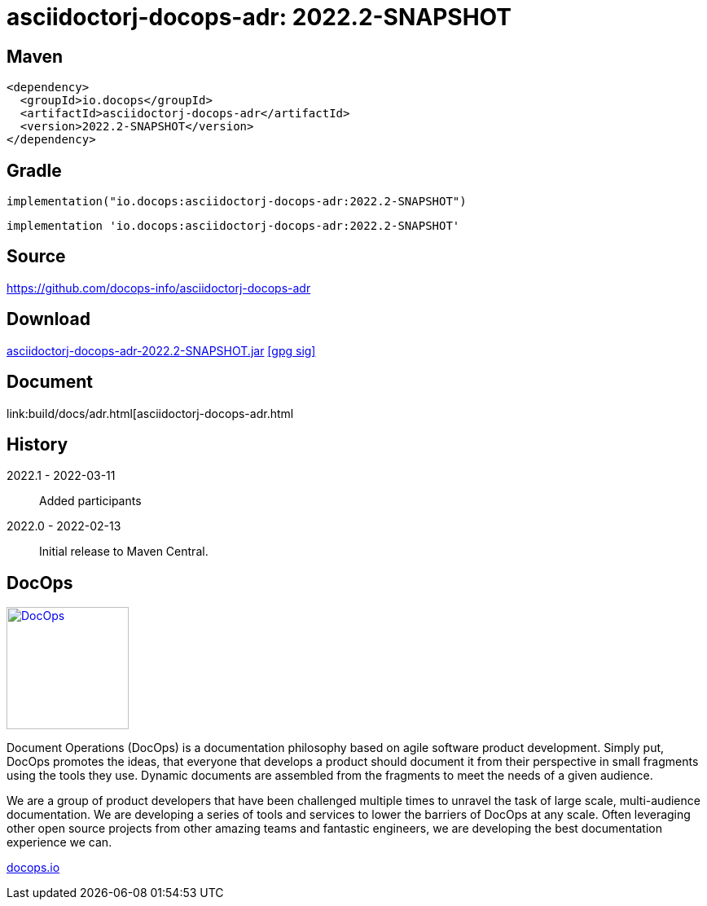 :doctitle: {artifact}: {major}{minor}{patch}{extention}{build}
:imagesdir: images
:data-uri:
:group: io.docops
:artifact: asciidoctorj-docops-adr
:major: 2022
:minor: .2
:patch:
:build:
//:extention:
:extention: -SNAPSHOT
== Maven

[subs="+attributes"]
----
<dependency>
  <groupId>{group}</groupId>
  <artifactId>{artifact}</artifactId>
  <version>{major}{minor}{patch}{extention}{build}</version>
</dependency>
----

== Gradle
[subs="+attributes"]
----
implementation("{group}:{artifact}:{major}{minor}{patch}{extention}{build}")
----
[subs="+attributes"]
----
implementation '{group}:{artifact}:{major}{minor}{patch}{extention}{build}'
----

== Source

link:https://github.com/docops-info/{artifact}[]

== Download

link:https://search.maven.org/remotecontent?filepath=io/docops/{artifact}/{major}{minor}{patch}{extention}{build}/{artifact}-{major}{minor}{patch}{extention}{build}.jar[{artifact}-{major}{minor}{patch}{extention}{build}.jar] [small]#link:https://repo1.maven.org/maven2/io/docops/{artifact}/{major}{minor}{patch}{extention}{build}/{artifact}-{major}{minor}{patch}{extention}{build}.jar.asc[[gpg sig\]]#


== Document

link:build/docs/adr.html[{artifact}.html

== History

2022.1 - 2022-03-11::
Added participants

2022.0 - 2022-02-13::
Initial release to Maven Central.

== DocOps

image::docops.svg[DocOps,150,150,float="right",link="https://docops.io/"]

Document Operations (DocOps) is a documentation philosophy based on agile software product development. Simply put, DocOps promotes the ideas, that everyone that develops a product should document it from their perspective in small fragments using the tools they use.  Dynamic documents are assembled from the fragments to meet the needs of a given audience.

We are a group of product developers that have been challenged multiple times to unravel the task of large scale, multi-audience documentation.  We are developing a series of tools and services to lower the barriers of DocOps at any scale.  Often leveraging other open source projects from other amazing teams and fantastic engineers, we are developing the best documentation experience we can.

link:https://docops.io/[docops.io]